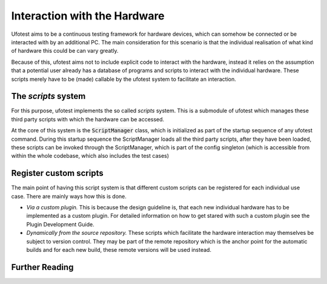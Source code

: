 Interaction with the Hardware
=============================

Ufotest aims to be a continuous testing framework for hardware devices, which can somehow be connected or
be interacted with by an additional PC. The main consideration for this scenario is that the individual
realisation of what kind of hardware this could be can vary greatly.

Because of this, ufotest aims not to include explicit code to interact with the hardware, instead it relies
on the assumption that a potential user already has a database of programs and scripts to interact with
the individual hardware. These scripts merely have to be (made) callable by the ufotest system to
facilitate an interaction.

The *scripts* system
--------------------

For this purpose, ufotest implements the so called *scripts* system. This is a submodule of ufotest which
manages these third party scripts with which the hardware can be accessed.

At the core of this system is the :code:`ScriptManager` class, which is initialized as part of the startup
sequence of any ufotest command. During this startup sequence the ScriptManager loads all the third party
scripts, after they have been loaded, these scripts can be invoked through the ScriptManager, which is part
of the config singleton (which is accessible from within the whole codebase, which also includes the test cases)

Register custom scripts
-----------------------

The main point of having this script system is that different custom scripts can be registered for each
individual use case. There are mainly ways how this is done.

- *Via a custom plugin.* This is because the design guideline is, that each new individual hardware has to
  be implemented as a custom plugin. For detailed information on how to get stared with such a custom plugin
  see the Plugin Development Guide.
- *Dynamically from the source repository.* These scripts which facilitate the hardware interaction may
  themselves be subject to version control. They may be part of the remote repository which is the anchor
  point for the automatic builds and for each new build, these remote versions will be used instead.

Further Reading
---------------



